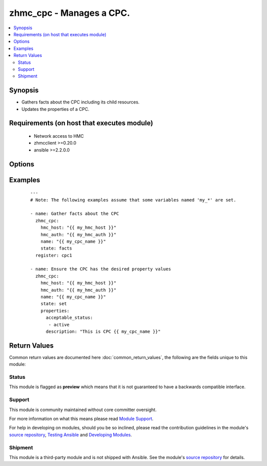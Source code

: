 .. _zhmc_cpc:


zhmc_cpc - Manages a CPC.
+++++++++++++++++++++++++



.. contents::
   :local:
   :depth: 2


Synopsis
--------

* Gathers facts about the CPC including its child resources.
* Updates the properties of a CPC.


Requirements (on host that executes module)
-------------------------------------------

  * Network access to HMC
  * zhmcclient >=0.20.0
  * ansible >=2.2.0.0


Options
-------

.. raw:: html

    <table border=1 cellpadding=4>

    <tr>
    <th class="head">parameter</th>
    <th class="head">required</th>
    <th class="head">default</th>
    <th class="head">choices</th>
    <th class="head">comments</th>
    </tr>

    <tr>
    <td>faked_session<br/><div style="font-size: small;"></div></td>
    <td>no</td>
    <td>Real HMC will be used.</td>
    <td></td>
    <td>
        <div>A <code>zhmcclient_mock.FakedSession</code> object that has a mocked HMC set up. If provided, it will be used instead of connecting to a real HMC. This is used for testing purposes only.</div>
    </td>
    </tr>

    <tr>
    <td rowspan="2">hmc_auth<br/><div style="font-size: small;"></div></td>
    <td>yes</td>
    <td></td>
    <td></td>
    <td>
        <div>The authentication credentials for the HMC.</div>
    </tr>

    <tr>
    <td colspan="5">
        <table border=1 cellpadding=4>
        <caption><b>Dictionary object hmc_auth</b></caption>

        <tr>
        <th class="head">parameter</th>
        <th class="head">required</th>
        <th class="head">default</th>
        <th class="head">choices</th>
        <th class="head">comments</th>
        </tr>

        <tr>
        <td>password<br/><div style="font-size: small;"></div></td>
        <td>yes</td>
        <td></td>
        <td></td>
        <td>
            <div>The password for authenticating with the HMC.</div>
        </td>
        </tr>

        <tr>
        <td>userid<br/><div style="font-size: small;"></div></td>
        <td>yes</td>
        <td></td>
        <td></td>
        <td>
            <div>The userid (username) for authenticating with the HMC.</div>
        </td>
        </tr>

        </table>

    </td>
    </tr>
    </td>
    </tr>

    <tr>
    <td>hmc_host<br/><div style="font-size: small;"></div></td>
    <td>yes</td>
    <td></td>
    <td></td>
    <td>
        <div>The hostname or IP address of the HMC.</div>
    </td>
    </tr>

    <tr>
    <td>log_file<br/><div style="font-size: small;"></div></td>
    <td>no</td>
    <td></td>
    <td></td>
    <td>
        <div>File path of a log file to which the logic flow of this module as well as interactions with the HMC are logged.</div>
    </td>
    </tr>

    <tr>
    <td>name<br/><div style="font-size: small;"></div></td>
    <td>yes</td>
    <td></td>
    <td></td>
    <td>
        <div>The name of the target CPC.</div>
    </td>
    </tr>

    <tr>
    <td>properties<br/><div style="font-size: small;"></div></td>
    <td>no</td>
    <td>No property changes.</td>
    <td></td>
    <td>
        <div>Only for <code>state=set</code>: New values for the properties of the CPC. Properties omitted in this dictionary will remain unchanged. This parameter will be ignored for <code>state=facts</code>.</div>
        <div>The parameter is a dictionary. The key of each dictionary item is the property name as specified in the data model for CPC resources, with underscores instead of hyphens. The value of each dictionary item is the property value (in YAML syntax). Integer properties may also be provided as decimal strings.</div>
        <div>The possible properties in this dictionary are the properties defined as writeable in the data model for CPC resources.</div>
    </td>
    </tr>

    <tr>
    <td>state<br/><div style="font-size: small;"></div></td>
    <td>yes</td>
    <td></td>
    <td><ul><li>set</li><li>facts</li></ul></td>
    <td>
        <div>The desired state for the attachment:</div>
        <div>* <code>set</code>: Ensures that the CPC has the specified properties.</div>
        <div>* <code>facts</code>: Does not change anything on the CPC and returns the CPC properties including its child resources.</div>
    </td>
    </tr>

    </table>
    </br>



Examples
--------

 ::

    
    ---
    # Note: The following examples assume that some variables named 'my_*' are set.

    - name: Gather facts about the CPC
      zhmc_cpc:
        hmc_host: "{{ my_hmc_host }}"
        hmc_auth: "{{ my_hmc_auth }}"
        name: "{{ my_cpc_name }}"
        state: facts
      register: cpc1

    - name: Ensure the CPC has the desired property values
      zhmc_cpc:
        hmc_host: "{{ my_hmc_host }}"
        hmc_auth: "{{ my_hmc_auth }}"
        name: "{{ my_cpc_name }}"
        state: set
        properties:
          acceptable_status:
           - active
          description: "This is CPC {{ my_cpc_name }}"



Return Values
-------------

Common return values are documented here :doc:`common_return_values`, the following are the fields unique to this module:

.. raw:: html

    <table border=1 cellpadding=4>

    <tr>
    <th class="head">name</th>
    <th class="head">description</th>
    <th class="head">returned</th>
    <th class="head">type</th>
    <th class="head">sample</th>
    </tr>

    <tr>
    <td>cpc</td>
    <td>
        <div>For <code>state=set|facts</code>, a dictionary with the properties of the CPC. The properties contain these additional artificial properties for listing its child resources: - 'partitions': The defined partitions of the CPC, as a dict of key: partition name, value: dict of a subset of the partition properties (name, status, object_uri). - 'adapters': The adapters of the CPC, as a dict of key: adapter name, value: dict of a subset of the adapter properties (name, status, object_uri).</div>
    </td>
    <td align=center>success</td>
    <td align=center>dict</td>
    <td align=center><code>{
      "name": "CPCA",
      "description": "CPC A",
      "status": "active",
      "acceptable_status": [ "active" ],
      ...
      "partitions": [
        {
          "name": "part-1",
          ...
        },
        ...
      ],
      "adapters": [
        {
          "name": "adapter-1",
          ...
        },
        ...
      ],
    }</code>
    </td>
    </tr>

    </table>
    </br>
    </br>




Status
~~~~~~

This module is flagged as **preview** which means that it is not guaranteed to have a backwards compatible interface.

Support
~~~~~~~

This module is community maintained without core committer oversight.

For more information on what this means please read `Module Support`_.

For help in developing on modules, should you be so inclined, please read the contribution guidelines in the module's `source repository`_, `Testing Ansible`_ and `Developing Modules`_.

.. _`Module Support`: http://docs.ansible.com/ansible/latest/modules_support.html

.. _`Testing Ansible`: http://docs.ansible.com/ansible/latest/dev_guide/testing.html

.. _`Developing Modules`: http://docs.ansible.com/ansible/latest/dev_guide/developing_modules.html


Shipment
~~~~~~~~

This module is a third-party module and is not shipped with Ansible. See the module's `source repository`_ for details.

.. _`source repository`: https://github.com/zhmcclient/zhmc-ansible-modules


